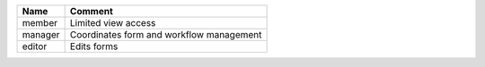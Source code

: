 ==============   ==========================================
Name             Comment
==============   ==========================================
member           Limited view access
manager          Coordinates form and workflow management
editor           Edits forms
==============   ==========================================
